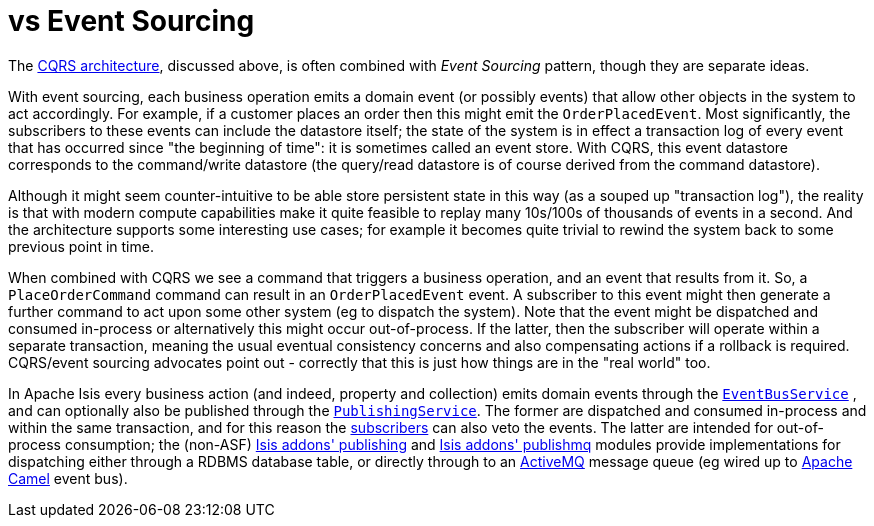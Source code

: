 [[_ug_core-concepts_principles_apache-isis-vs_event-sourcing]]
= vs Event Sourcing
:Notice: Licensed to the Apache Software Foundation (ASF) under one or more contributor license agreements. See the NOTICE file distributed with this work for additional information regarding copyright ownership. The ASF licenses this file to you under the Apache License, Version 2.0 (the "License"); you may not use this file except in compliance with the License. You may obtain a copy of the License at. http://www.apache.org/licenses/LICENSE-2.0 . Unless required by applicable law or agreed to in writing, software distributed under the License is distributed on an "AS IS" BASIS, WITHOUT WARRANTIES OR  CONDITIONS OF ANY KIND, either express or implied. See the License for the specific language governing permissions and limitations under the License.
:_basedir: ../
:_imagesdir: images/



The link:_ug_core-concepts_principles_apache-isis-vs_cqrs[CQRS architecture], discussed above, is often combined with _Event Sourcing_ pattern, though they are separate ideas.

With event sourcing, each business operation emits a domain event (or possibly events) that allow other objects in the system to act accordingly.  For example, if a customer places an order then this might emit the `OrderPlacedEvent`.  Most significantly, the subscribers to these events can include the datastore itself; the state of the system is in effect a transaction log of every event that has occurred since "the beginning of time": it is sometimes called an event store.   With CQRS, this event datastore corresponds to the command/write datastore (the query/read datastore is of course derived from the command datastore).

Although it might seem counter-intuitive to be able store persistent state in this way (as a souped up "transaction log"), the reality is that with modern compute capabilities make it quite feasible to replay many 10s/100s of thousands of events in a second.  And the architecture supports some interesting use cases; for example it becomes quite trivial to rewind the system back to some previous point in time.

When combined with CQRS we see a command that triggers a business operation, and an event that results from it.  So, a `PlaceOrderCommand` command can result in an `OrderPlacedEvent` event.  A subscriber to this event might then generate a further command to act upon some other system (eg to dispatch the system).  Note that the event might be dispatched and consumed in-process or alternatively this might occur out-of-process.  If the latter, then the subscriber will operate within a separate transaction, meaning the usual eventual consistency concerns and also compensating actions if a rollback is required.  CQRS/event sourcing advocates point out - correctly  that this is just how things are in the "real world" too.

In Apache Isis every business action (and indeed, property and collection) emits domain events through the xref:rgsvc.adoc#_rgsvc-api_manpage-EventBusService[`EventBusService`] , and can optionally also be published through the xref:rgsvc.adoc#_rgsvc-spi_manpage-PublishingService[`PublishingService`].  The former are dispatched and consumed in-process and within the same transaction, and for this reason the xref:rg.adoc#_rg_classes_super_manpage-AbstractSubscriber[subscribers] can also veto the events.  The latter are intended for out-of-process consumption; the (non-ASF) http://github.com/isisaddons/isis-module-publishing[Isis addons' publishing] and http://github.com/isisaddons/isis-module-publishmq[Isis addons' publishmq] modules provide implementations for dispatching either through a RDBMS database table, or directly through to an link:http://camel.apache.org[ActiveMQ] message queue (eg wired up to link:http://camel.apache.org[Apache Camel] event bus).


